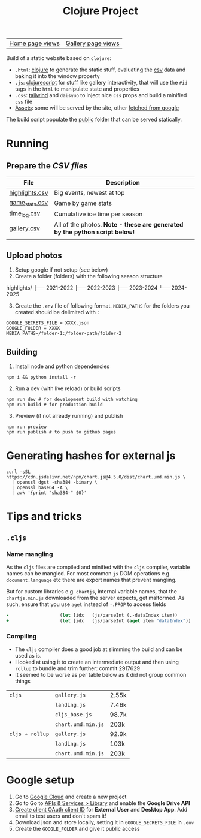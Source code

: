 #+title: Clojure Project

| [[https://bigv-portfolio.goatcounter.com/counter/bigv-portfolio//.html?no_branding=true&style=div%7Bbackground%3Ablack%3Bcolor%3Asandybrown%3Bborder%3Anone%7D%23gcvc-for%2C%23gcvc-views%7Bcolor%3Asandybrown%3B%7D][Home page views]] | [[https://bigv-portfolio.goatcounter.com/counter/bigv-portfolio/gallery/.html?no_branding=true&style=div%7Bbackground%3Ablack%3Bcolor%3Asandybrown%3Bborder%3Anone%7D%23gcvc-for%2C%23gcvc-views%7Bcolor%3Asandybrown%3B%7D][Gallery page views]] |

Build of a static website based on =clojure=:
- =.html=: [[file:src/clj/][clojure]] to generate the static stuff, evaluating the [[file:data/][csv]] data and baking it into the window property
- =.js=: [[file:src/cljs/][clojurescript]] for stuff like gallery interactivity, that will use the =#id= tags in the =html= to manipulate state and properties
- =.css=: [[file:src/css/input.css][tailwind]] and =daisyuo= to inject nice =css= props and build a minified =css= file
- [[file:resources/public/assets/][Assets]]: some will be served by the site, other [[file:src/python/gsync.py][fetched from google]]

The build script populate the [[file:resources/public/][public]] folder that can be served statically.

* Running
** Prepare the [[*CSV files][CSV files]]
| *File*           | *Description*                                                               |
|------------------+-----------------------------------------------------------------------------|
| [[file:data/highlights.csv][highlights.csv]] | Big events, newest at top                                                   |
| [[file:data/game_stats.csv][game_stats.csv]] | Game by game stats                                                          |
| [[file:data/time_log.csv][time_log.csv]]   | Cumulative ice time per season                                              |
| [[file:data/gallery.csv][gallery.csv]]    | All of the photos. *Note - these are generated by the python script below!* |
|                  |                                                                             |

** Upload photos
1. Setup google if not setup (see below)
2. Create a folder (folders) with the following season structure
#+begin_text
highlights/
├── 2021-2022
├── 2022-2023
├── 2023-2024
└── 2024-2025
#+end_text

3. [@3] Create the =.env= file of following format. =MEDIA_PATHS= for the folders you created should be delimited with =:=
#+begin_src text
GOOGLE_SECRETS_FILE = XXXX.json
GOOGLE_FOLDER = XXXX
MEDIA_PATHS=/folder-1:/folder-path/folder-2
#+end_src

** Building
1. Install node and python dependencies
#+begin_src shell
npm i && python install -r
#+end_src

2. [@2] Run a dev (with live reload) or build scripts
#+begin_src shell
npm run dev # for development build with watching
npm run build # for production build
#+end_src

3. [@3] Preview (if not already running) and publish
#+begin_src shell
npm run preview
npm run publish # to push to github pages
#+end_src

* Generating hashes for external js
#+begin_src shell
curl -sSL https://cdn.jsdelivr.net/npm/chart.js@4.5.0/dist/chart.umd.min.js \
  | openssl dgst -sha384 -binary \
  | openssl base64 -A \
  | awk '{print "sha384-" $0}'
#+end_src
* Tips and tricks
** =.cljs=
*** Name mangling
As the =cljs= files are compiled and minified with the =cljs= compiler, variable names can be mangled. For most common =js= DOM operations e.g. =document.language= etc there are export names that prevent mangling.

But for custom libraries e.g. =chartjs=, internal variable names, that the =chartjs.min.js= downloaded from the server expects, get malformed. As such, ensure that you use =aget= instead of =-.PROP= to access fields

#+begin_src clojure
-                   (let [idx   (js/parseInt (.-dataIndex item))
+                   (let [idx   (js/parseInt (aget item "dataIndex"))
#+end_src

*** Compiling
- The =cljs= compiler does a good job at slimming the build and can be used as is.
- I looked at using it to create an intermediate output and then using =rollup= to bundle and trim further: commit 2917629
- It seemed to be worse as per table below as it did not group common things

| =cljs=                           | =gallery.js=       | 2.55k |
|                                  | =landing.js=       | 7.46k |
|                                  | =cljs_base.js=     | 98.7k |
|                                  | =chart.umd.min.js= | 203k  |
|----------------------------------+--------------------+-------|
| =cljs + rollup=                  | =gallery.js=       | 92.9k |
|                                  | =landing.js=       | 103k  |
|                                  | =chart.umd.min.js= | 203k  |

* Google setup
1. Go to [[https://console.cloud.google.com/][Google Cloud]] and create a new project
2. Go to Go to [[https://console.cloud.google.com/apis/dashboard?authuser=6&inv=1&invt=Ab2i1A&project=hockey-portfolio][APIs & Services > Library]] and enable the *Google Drive API*
3. [[https://console.cloud.google.com/auth/clients/create?previousPage=%2Fapis%2Fcredentials%3Fauthuser%3D6%26inv%3D1%26invt%3DAb2rWA%26project%3Dhockey-portfolio&authuser=6&inv=1&invt=Ab2rWA&project=hockey-portfolio][Create client OAuth client ID]] for *External User* and *Desktop App*. Add email to test users and don't spam it!
4. Download json and store locally, setting it in =GOOGLE_SECRETS_FILE= in =.env=
5. Create the =GOOGLE_FOLDER= and give it public access
